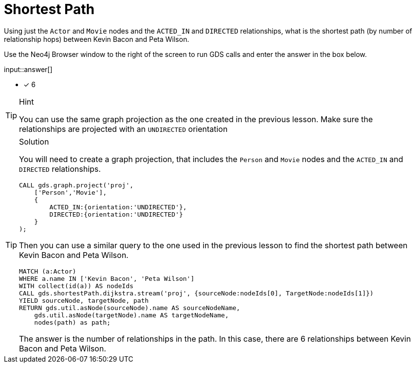 [.question.freetext]
= Shortest Path

Using just the `Actor` and `Movie` nodes and the `ACTED_IN` and `DIRECTED` relationships,  what is the shortest path (by number of relationship hops) between Kevin Bacon and Peta Wilson.

Use the Neo4j Browser window to the right of the screen to run GDS calls and enter the answer in the box below.

input::answer[]

* [x] 6

// Once you have entered the answer, click the **Check Answer** button below to continue.

[TIP,role=hint]
.Hint
====
You can use the same graph projection as the one created in the previous lesson. Make sure the relationships are projected with an `UNDIRECTED` orientation
====

[TIP,role=solution]
.Solution
====
You will need to create a graph projection, that includes the `Person` and `Movie` nodes and the `ACTED_IN` and `DIRECTED` relationships.

[source, cypher]
----
CALL gds.graph.project('proj',
    ['Person','Movie'],
    {
        ACTED_IN:{orientation:'UNDIRECTED'},
        DIRECTED:{orientation:'UNDIRECTED'}
    }
);
----

Then you can use a similar query to the one used in the previous lesson to find the shortest path between Kevin Bacon and Peta Wilson.

[source, cypher]
----
MATCH (a:Actor)
WHERE a.name IN ['Kevin Bacon', 'Peta Wilson']
WITH collect(id(a)) AS nodeIds
CALL gds.shortestPath.dijkstra.stream('proj', {sourceNode:nodeIds[0], TargetNode:nodeIds[1]})
YIELD sourceNode, targetNode, path
RETURN gds.util.asNode(sourceNode).name AS sourceNodeName,
    gds.util.asNode(targetNode).name AS targetNodeName,
    nodes(path) as path;
----

The answer is the number of relationships in the path.
In this case, there are 6 relationships between Kevin Bacon and Peta Wilson.
====
